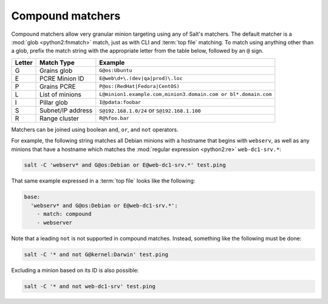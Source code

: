 =================
Compound matchers
=================

Compound matchers allow very granular minion targeting using any of Salt's
matchers. The default matcher is a :mod:`glob <python2:fnmatch>` match, just as
with CLI and :term:`top file` matching. To match using anything other than a
glob, prefix the match string with the appropriate letter from the table below,
followed by an ``@`` sign.

====== ==================== ===============================================================
Letter Match Type           Example
====== ==================== ===============================================================
G      Grains glob          ``G@os:Ubuntu``
E      PCRE Minion ID       ``E@web\d+\.(dev|qa|prod)\.loc``
P      Grains PCRE          ``P@os:(RedHat|Fedora|CentOS)``
L      List of minions      ``L@minion1.example.com,minion3.domain.com or bl*.domain.com``
I      Pillar glob          ``I@pdata:foobar``
S      Subnet/IP address    ``S@192.168.1.0/24`` or ``S@192.168.1.100``
R      Range cluster        ``R@%foo.bar``
====== ==================== ===============================================================

Matchers can be joined using boolean ``and``, ``or``, and ``not`` operators.

For example, the following string matches all Debian minions with a hostname
that begins with ``webserv``, as well as any minions that have a hostname which
matches the :mod:`regular expression <python2:re>` ``web-dc1-srv.*``:

.. code-block:: bash

    salt -C 'webserv* and G@os:Debian or E@web-dc1-srv.*' test.ping

That same example expressed in a :term:`top file` looks like the following:

.. code-block:: yaml

    base:
      'webserv* and G@os:Debian or E@web-dc1-srv.*':
        - match: compound
        - webserver

Note that a leading ``not`` is not supported in compound matches. Instead,
something like the following must be done:

.. code-block:: bash

    salt -C '* and not G@kernel:Darwin' test.ping

Excluding a minion based on its ID is also possible:

.. code-block:: bash

    salt -C '* and not web-dc1-srv' test.ping
